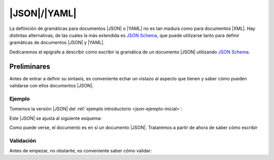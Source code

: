 |JSON|/|YAML|
*************
La definición de gramáticas para documentos |JSON| o |YAML| no es tan madura
como para documentos |XML|. Hay distintas alternativas, de las cuales la más
extendida es `JSON Schema`_, que puede utilizarse tanto para definir
gramáticas de documentos |JSON| y |YAML|.

Dedicaremos el epígrafe a describir cómo escribir la gramática de un documento
|JSON| utilizando `JSON Schema`_.

Preliminares
============
Antes de entrar a definir su sintaxis, es conveniente echar un vistazo al aspecto que
tienen y saber cómo pueden validarse con ellos documentos |JSON|.

.. Hablar de todos los estándares que hay 4, 5, 6 ,7, 2019-09 y 2022-12.

Ejemplo
-------
Tomemos la versión |JSON| del :ref:`ejemplo introductorio <json-ejemplo-inicial>`:

.. dropdown:: Casilleros

   .. literalinclude:: /01.intro/files/casilleros.json
      :language: json

Este |JSON| se ajusta al siguiente esquema:

.. dropdown:: Gramática de Casilleros con JSON Schema

   .. literalinclude:: files/casilleros.schema.json
      :language: json

Como puede verse, el documento es en sí un documento |JSON|. Trataremos a partir
de ahora de saber cómo escribir

Validación
----------
Antes de empezar, no obstante, es conveniente saber cómo validar:


.. https://www.jsonschemavalidator.net/
.. https://jsonformatter.org/yaml-to-jsonschema
.. https://dev.to/brpaz/how-to-create-your-own-auto-completion-for-json-and-yaml-files-on-vs-code-with-the-help-of-json-schema-k1i
.. https://codebeautify.org/yaml-to-json-schema-generator


.. |JSON| replace:: :abbr:`JSON (JavaScript Object Notation)`
.. |YAML| replace:: :abbr:`YAML (YAML Ain't Markup Language)`

.. _JSON Schema: https://json-schema.org/
.. _jsonschema: https://github.com/python-jsonschema/jsonschema
